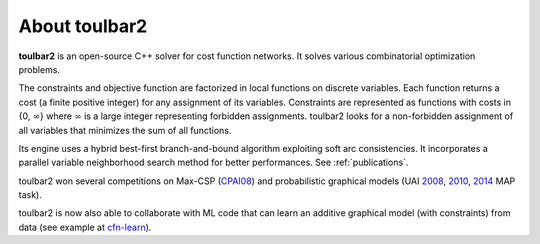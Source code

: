 .. _about_toulbar2:

==============
About toulbar2
==============

**toulbar2** is an open-source C++ solver for cost function networks. It solves various combinatorial optimization problems.

The constraints and objective function are factorized in local functions on discrete variables. Each function returns a cost (a finite positive integer) for any assignment of its variables. Constraints are represented as functions with costs in {0, :math:`\infty`} where :math:`\infty` is a large integer representing forbidden assignments. toulbar2 looks for a non-forbidden assignment of all variables that minimizes the sum of all functions.

Its engine uses a hybrid best-first branch-and-bound algorithm exploiting soft arc consistencies. It incorporates a parallel variable neighborhood search method for better performances. See :ref:`publications`.

toulbar2 won several competitions on Max-CSP (`CPAI08 <http://www.cril.univ-artois.fr/CPAI08/>`_) and probabilistic graphical models (UAI `2008 <https://www.ics.uci.edu/~dechter/softwares/benchmarks/UAI08/uai08-evaluation-2008-09-15.pdf>`_, `2010 <http://www.cs.huji.ac.il/project/UAI10/summary.php>`_, `2014 <http://auai.org/uai2014/competition.shtml>`_ MAP task).

toulbar2 is now also able to collaborate with ML code that can learn an additive graphical model (with constraints) from data (see example at `cfn-learn <https://forgemia.inra.fr/thomas.schiex/cfn-learn>`_).

